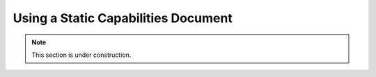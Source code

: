 .. _configuration.staticcaps:

Using a Static Capabilities Document
====================================

.. note:: This section is under construction.